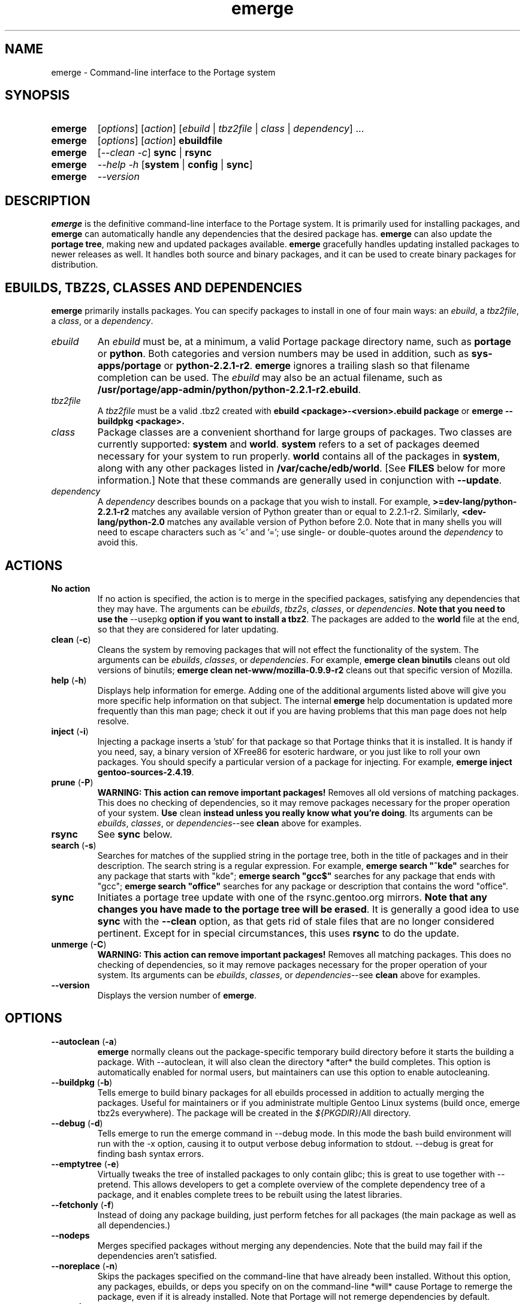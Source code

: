 .TH "emerge" "1" "July 21, 2002" "portage 2.0.13" ""
.SH "NAME"
emerge \- Command\-line interface to the Portage system
.SH "SYNOPSIS"
.TP 
\fBemerge\fR
[\fIoptions\fR] [\fIaction\fR] [\fIebuild\fR | \fItbz2file\fR | \fIclass\fR | \fIdependency\fR] ...
.TP 
\fBemerge\fR
[\fIoptions\fR] [\fIaction\fR] \fBebuildfile\fR
.TP 
\fBemerge\fR
[\fI\-\-clean \-c\fR] \fBsync\fR | \fBrsync\fR
.TP 
\fBemerge\fR
\fI\-\-help \-h\fR [\fBsystem\fR | \fBconfig\fR | \fBsync\fR]
.TP 
\fBemerge\fR
\fI\-\-version\fR
.SH "DESCRIPTION"
\fBemerge\fR is the definitive command\-line interface to the Portage
system.  It is primarily used for installing packages, and \fBemerge\fR
can automatically handle any dependencies that the desired package has.
\fBemerge\fR can also update the \fBportage tree\fR, making new and
updated packages available.  \fBemerge\fR gracefully handles updating
installed packages to newer releases as well.  It handles both source
and binary packages, and it can be used to create binary packages for
distribution.
.SH "EBUILDS, TBZ2S, CLASSES AND DEPENDENCIES"
\fBemerge\fR primarily installs packages.  You can specify
packages to install in one of four main ways: an \fIebuild\fR,
a \fItbz2file\fR, a \fIclass\fR, or a \fIdependency\fR.
.LP 
.TP 
\fIebuild\fR
An \fIebuild\fR must be, at a minimum, a valid Portage
package directory name, such as \fBportage\fR or \fBpython\fR.
Both categories and version numbers may be used in addition, such
as \fBsys\-apps/portage\fR or \fBpython\-2.2.1\-r2\fR. \fBemerge\fR
ignores a trailing slash so that filename completion can be used.
The \fIebuild\fR may also be an actual filename, such as
\fB/usr/portage/app\-admin/python/python\-2.2.1\-r2.ebuild\fR.

.TP 
\fItbz2file\fR
A \fItbz2file\fR must be a valid .tbz2 created with \fBebuild
<package>\-<version>.ebuild package\fR or \fBemerge
\-\-buildpkg <package>.

.TP 
\fIclass\fI
Package classes are a convenient shorthand for large groups of
packages.  Two classes are currently supported: \fBsystem\fR
and \fBworld\fR.  \fBsystem\fR refers to a set of packages
deemed necessary for your system to run properly.  \fBworld\fR
contains all of the packages in \fBsystem\fR, along with any
other packages listed in \fB/var/cache/edb/world\fR. [See
\fBFILES\fR below for more information.]  Note that these
commands are generally used in conjunction with \fB\-\-update\fR.

.TP 
\fIdependency\fR
A \fIdependency\fR describes bounds on a package that you wish
to install.  For example, \fB>=dev\-lang/python\-2.2.1\-r2\fR
matches any available version of Python greater than or equal
to 2.2.1\-r2.  Similarly, \fB<dev\-lang/python\-2.0\fR matches
any available version of Python before 2.0.  Note that in many
shells you will need to escape characters such as '<' and '=';
use single\- or double\-quotes around the \fIdependency\fR
to avoid this.
.SH "ACTIONS"
.TP 
\fBNo action\fR
If no action is specified, the action is to merge in the specified packages, satisfying any dependencies
that they may have.  The arguments can be \fIebuilds\fR, \fItbz2s\fR, \fIclasses\fR, or
\fIdependencies\fR.  \fBNote that you need to use the\fR \-\-usepkg \fBoption if you want
to install a tbz2\fR.  The packages are added to the \fBworld\fR file at the end, so that they are
considered for later updating.  
.TP 
\fBclean\fR (\fB\-c\fR)
Cleans the system by removing packages that will not effect the functionality of the system.  The
arguments can be \fIebuilds\fR, \fIclasses\fR, or \fIdependencies\fR.  For example, \fBemerge
clean binutils\fR cleans out old versions of binutils; \fBemerge clean net\-www/mozilla\-0.9.9\-r2\fR
cleans out that specific version of Mozilla.
.TP 
\fBhelp\fR (\fB\-h\fR)
Displays help information for emerge.  Adding one of the additional arguments listed above will
give you more specific help information on that subject.  The internal \fBemerge\fR help
documentation is updated more frequently than this man page; check it out if you are having
problems that this man page does not help resolve.
.TP 
\fBinject\fR (\fB\-i\fR)
Injecting a package inserts a 'stub' for that package so that Portage thinks that it is installed.
It is handy if you need, say, a binary version of XFree86 for esoteric hardware, or you just like
to roll your own packages.  You should specify a particular version of a package for injecting.  For
example, \fBemerge inject gentoo\-sources\-2.4.19\fR.
.TP 
\fBprune\fR (\fB\-P\fR)
\fBWARNING: This action can remove important packages!\fR Removes all old versions of matching packages.
This does no checking of dependencies, so it may remove packages necessary for the proper operation of your
system.  \fBUse\fR clean \fBinstead unless you really know what you're doing\fR.  Its arguments can be
\fIebuilds\fR, \fIclasses\fR, or \fIdependencies\fR\-\-see \fBclean\fR above for examples.
.TP 
\fBrsync\fR
See \fBsync\fR below.
.TP 
\fBsearch\fR (\fB\-s\fR)
Searches for matches of the supplied string in the portage tree, both in the title of packages and in their
description.  The search string is a regular expression.  For example, \fBemerge search "^kde"\fR searches
for any package that starts with "kde"; \fBemerge search "gcc$"\fR searches for any package that ends with
"gcc"; \fBemerge search "office"\fR searches for any package or description that contains the word "office".
.TP 
\fBsync\fR
Initiates a portage tree update with one of the rsync.gentoo.org mirrors.  \fBNote that any changes
you have made to the portage tree will be erased\fR.  It is generally a good idea to use \fBsync\fR with
the \fB\-\-clean\fR option, as that gets rid of stale files that are no longer considered pertinent.
Except for in special circumstances, this uses \fBrsync\fR to do the update.
.TP 
\fBunmerge\fR (\fB\-C\fR)
\fBWARNING: This action can remove important packages!\fR Removes all matching packages.  This does
no checking of dependencies, so it may remove packages necessary for the proper operation of your system.
Its arguments can be \fIebuilds\fR, \fIclasses\fR, or \fIdependencies\fR\-\-see \fBclean\fR above
for examples.
.TP 
\fB\-\-version\fR
Displays the version number of \fBemerge\fR.
.SH "OPTIONS "
.TP 
\fB\-\-autoclean\fR (\fB\-a\fR)
\fBemerge\fR normally cleans out the package\-specific temporary build directory before it starts the building a package.  With \-\-autoclean, it will also clean the directory *after* the build completes.  This option is automatically enabled for normal users, but maintainers can use this option to enable autocleaning.
.TP 
\fB\-\-buildpkg\fR (\fB\-b\fR)
Tells emerge to build binary packages for all ebuilds processed in addition to actually merging the packages.  Useful for maintainers or if you administrate multiple Gentoo Linux systems (build once, emerge tbz2s everywhere).  The package will be created in the \fI${PKGDIR}\fR/All directory.
.TP 
\fB\-\-debug\fR (\fB\-d\fR)
Tells emerge to run the emerge command in \-\-debug mode.  In this mode the bash build environment will run with the \-x option, causing it to output verbose debug information to stdout.  \-\-debug is great for finding bash syntax errors.
.TP 
\fB\-\-emptytree\fR (\fB\-e\fR)
Virtually tweaks the tree of installed packages to only contain glibc; this is great to use together with \-\-pretend. This allows developers to get a complete overview of the complete dependency tree of a package, and it enables complete trees to be rebuilt using the latest libraries.
.TP 
\fB\-\-fetchonly\fR (\fB\-f\fR)
Instead of doing any package building, just perform fetches for all packages (the main package as well as all dependencies.)
.TP 
\fB\-\-nodeps\fR
Merges specified packages without merging any dependencies.  Note that the build may fail if the dependencies aren't satisfied.
.TP 
\fB\-\-noreplace\fR (\fB\-n\fR)
Skips the packages specified on the command\-line that have already been installed.  Without this option, any packages, ebuilds, or deps you specify on on the command\-line *will* cause Portage to remerge the package, even if it is already installed. Note that Portage will not remerge dependencies by default.
.TP 
\fB\-\-oneshot\fR
Emerge as normal, but do not add the packages to the world profile for later updating.
.TP 
\fB\-\-onlydeps\fR (\fB\-o\fR)
Only merge (or pretend to merge) the dependencies of the packages specified, not the packages themselves.
.TP 
\fB\-\-pretend\fR (\fB\-p\fR)
Instead of actually performing the merge, simply display what *would* have been installed if \-\-pretend weren't used.  Using \-\-pretend is strongly recommended before installing an unfamiliar package.  In the printout, N = new, U = upgrading, R = replacing, B = blocked by an already installed package.
.TP 
\fB\-\-update\fR (\fB\-u\fR)
Updates packages to the most recent version available.
.TP 
\fB\-\-usepkg\fR (\fB\-k\fR) 
Tells emerge to use binary packages (from $PKGDIR) if they are available, thus possibly avoiding some time\-consuming compiles. This option is useful for CD installs; you can export PKGDIR=/mnt/cdrom/packages and then use this option to have emerge "pull" binary packages from the CD in order to satisfy dependencies.
.TP 
\fB\-\-verbose\fR (\fB\-v\fR)
Tell emerge to run in verbose mode.  Currently this flag causes emerge to print out GNU info errors, if any.
.TP 
\fB\-\-version\fR
Displays the version number of \fBemerge\fR.  It cannot be used in conjunction with other options; the
name and format of the action is a convention.
.SH "NOTES"
You should almost always precede any package install or update
attempt with a \fB\-\-pretend\fR install or update.  This lets
you see how much will be done, and shows you any blocking
packages that you will have to rectify.  This goes doubly so
for the \fBsystem\fR and \fBworld\fR classes, which can
update a large number of packages if the portage tree has
been particularly active.
.LP 
You also want to typically use \fB\-\-update\fR, which ignores
packages that are already fully updated but upgrades those that
are not.
.LP 
When you install a package with uninstalled dependencies and do
not explicitly state those dependencies in the list of parameters,
they will not be added to the world file.  If you want them to be
detected for world updates, make sure to explicitly list them as
parameters to \fBemerge\fR.
.LP 
\fBUSE variables\fR may be specified on the command line to
override those specified in the default locations, letting you
avoid using some dependencies you may not want to have.  \fBUSE
flags specified on the command line are NOT remembered\fR.  For
example, \fBUSE="\-x \-gnome" emerge mc\fR will emerge mc with
those USE settings.
.SH "SEE ALSO"
\fBebuild(1) ebuild(5) make.defaults(5) make.conf(5)\fR
.LP 
\fBpkglist(1) pkgsearch(1) chkcontents(1)\fR
.LP 
A number of helper applications reside in \fI/usr/lib/portage/bin\fR.
.LP 
The \fBgentoolkit\fR package contains useful scripts such as \fBqpkg\fR
(a package query tool) and \fBetc\-update\fR (a configuration file
updater/merger).

.SH "FILES"
.TP 
\fB/var/cache/edb/world\fR 
Contains a list of all user\-specified packages.  You can safely edit this file, adding
packages that you want to be considered in \fBworld\fR class updates and removing those
that you do not want to be considered.
.TP 
\fB/etc/make.conf\fR 
Contains variables for the build process, overriding those in \fBmake.globals\fR. \fBYou should
edit this file instead of the ones listed below\fR.
.TP 
\fB/etc/make.profile/make.defaults\fR
Contains profile\-specific variables for the build process.  \fBDo not edit this file\fR.
.TP 
\fB/etc/make.profile/use.defaults\fR
Contains the USE flags that are enabled by default. \fBDo not edit this file\fR.
.TP 
\fB/usr/portage/profiles/use.desc\fR 
Contains the master list of USE flags with descriptions of their functions. \fBDo not edit
this file\fR.
.TP 
\fB/etc/make.profile/virtuals\fR 
Contains a list of packages used to resolve virtual dependencies. \fBDo not edit this file\fR.
.TP 
\fB/etc/make.profile/package\fR
Contains a list of packages used for the base system. The \fBsystem\fR and \fBworld\fR
classes consult this file. \fBDo not edit this file\fR.
.TP 
\fB/etc/make.globals\fR 
Contains the default variables for the build process. \fBDo not edit this file\fR.
.SH "AUTHORS"
Daniel Robbins <drobbins@gentoo.org>
.LP 
Geert Bevin <gbevin@gentoo.org>
.LP 
Achim Gottinger <achim@gentoo.org>
.LP 
Nicholas Jones <carpaski@gentoo.org>
.LP 
This man page was last edited by Phil Bordelon
<sunflare@gentoo.org>.
